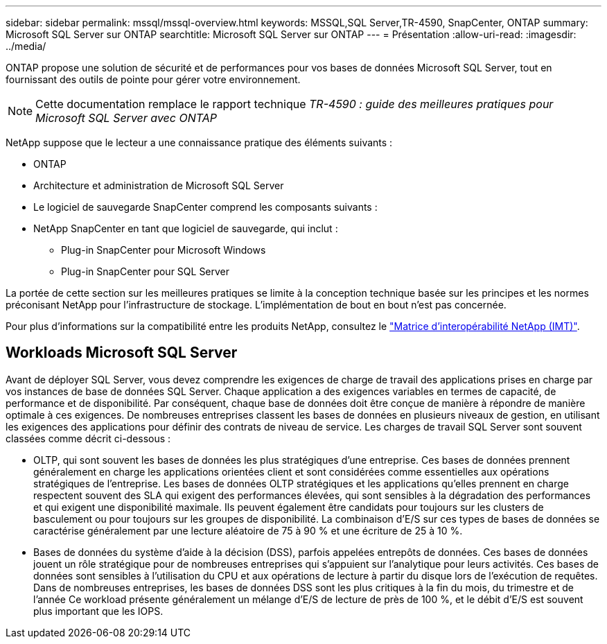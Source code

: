 ---
sidebar: sidebar 
permalink: mssql/mssql-overview.html 
keywords: MSSQL,SQL Server,TR-4590, SnapCenter, ONTAP 
summary: Microsoft SQL Server sur ONTAP 
searchtitle: Microsoft SQL Server sur ONTAP 
---
= Présentation
:allow-uri-read: 
:imagesdir: ../media/


[role="lead"]
ONTAP propose une solution de sécurité et de performances pour vos bases de données Microsoft SQL Server, tout en fournissant des outils de pointe pour gérer votre environnement.


NOTE: Cette documentation remplace le rapport technique _TR-4590 : guide des meilleures pratiques pour Microsoft SQL Server avec ONTAP_

NetApp suppose que le lecteur a une connaissance pratique des éléments suivants :

* ONTAP
* Architecture et administration de Microsoft SQL Server
* Le logiciel de sauvegarde SnapCenter comprend les composants suivants :
* NetApp SnapCenter en tant que logiciel de sauvegarde, qui inclut :
+
** Plug-in SnapCenter pour Microsoft Windows
** Plug-in SnapCenter pour SQL Server




La portée de cette section sur les meilleures pratiques se limite à la conception technique basée sur les principes et les normes préconisant NetApp pour l'infrastructure de stockage. L'implémentation de bout en bout n'est pas concernée.

Pour plus d'informations sur la compatibilité entre les produits NetApp, consultez le link:https://mysupport.netapp.com/matrix/["Matrice d'interopérabilité NetApp (IMT)"^].



== Workloads Microsoft SQL Server

Avant de déployer SQL Server, vous devez comprendre les exigences de charge de travail des applications prises en charge par vos instances de base de données SQL Server. Chaque application a des exigences variables en termes de capacité, de performance et de disponibilité. Par conséquent, chaque base de données doit être conçue de manière à répondre de manière optimale à ces exigences. De nombreuses entreprises classent les bases de données en plusieurs niveaux de gestion, en utilisant les exigences des applications pour définir des contrats de niveau de service. Les charges de travail SQL Server sont souvent classées comme décrit ci-dessous :

* OLTP, qui sont souvent les bases de données les plus stratégiques d'une entreprise. Ces bases de données prennent généralement en charge les applications orientées client et sont considérées comme essentielles aux opérations stratégiques de l'entreprise. Les bases de données OLTP stratégiques et les applications qu'elles prennent en charge respectent souvent des SLA qui exigent des performances élevées, qui sont sensibles à la dégradation des performances et qui exigent une disponibilité maximale. Ils peuvent également être candidats pour toujours sur les clusters de basculement ou pour toujours sur les groupes de disponibilité. La combinaison d'E/S sur ces types de bases de données se caractérise généralement par une lecture aléatoire de 75 à 90 % et une écriture de 25 à 10 %.
* Bases de données du système d'aide à la décision (DSS), parfois appelées entrepôts de données. Ces bases de données jouent un rôle stratégique pour de nombreuses entreprises qui s'appuient sur l'analytique pour leurs activités. Ces bases de données sont sensibles à l'utilisation du CPU et aux opérations de lecture à partir du disque lors de l'exécution de requêtes. Dans de nombreuses entreprises, les bases de données DSS sont les plus critiques à la fin du mois, du trimestre et de l'année Ce workload présente généralement un mélange d'E/S de lecture de près de 100 %, et le débit d'E/S est souvent plus important que les IOPS.

